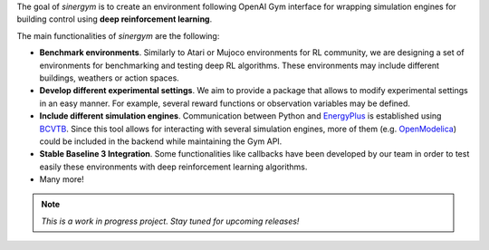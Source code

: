 .. seealso:: This is a project based on Zhiang Zhang and Khee Poh Lam `Gym-Eplus <https://github.com/zhangzhizza/Gym-Eplus>`__.

The goal of *sinergym* is to create an environment following OpenAI
Gym interface for wrapping simulation engines for building control using
**deep reinforcement learning**.

.. image:: /_static/operation_diagram.jpg
  :width: 800
  :alt: Sinergym diagram
  :align: center

The main functionalities of *sinergym* are the following:

-  **Benchmark environments**. Similarly to Atari or Mujoco environments
   for RL community, we are designing a set of environments for
   benchmarking and testing deep RL algorithms. These environments may
   include different buildings, weathers or action spaces.
-  **Develop different experimental settings**. We aim to provide a
   package that allows to modify experimental settings in an easy
   manner. For example, several reward functions or observation
   variables may be defined.
-  **Include different simulation engines**. Communication between
   Python and `EnergyPlus <https://energyplus.net/>`__ is established
   using `BCVTB <https://simulationresearch.lbl.gov/bcvtb/FrontPage>`__.
   Since this tool allows for interacting with several simulation
   engines, more of them (e.g.
   `OpenModelica <https://openmodelica.org/>`__) could be included in
   the backend while maintaining the Gym API.
-  **Stable Baseline 3 Integration**. Some functionalities like callbacks
   have been developed by our team in order to test easily these environments
   with deep reinforcement learning algorithms.
-  Many more!

.. note:: *This is a work in progress project. Stay tuned for upcoming releases!*